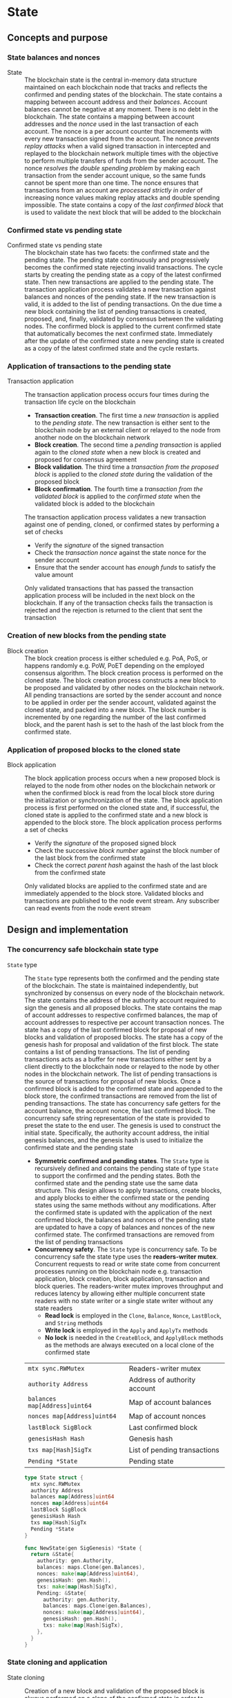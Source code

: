 * State

** Concepts and purpose

*** State balances and nonces

- State :: The blockchain state is the central in-memory data structure
  maintained on each blockchain node that tracks and reflects the confirmed and
  pending states of the blockchain. The state contains a mapping between account
  address and their /balances/. Account balances cannot be negative at any
  moment. There is no debt in the blockchain. The state contains a mapping
  between account addresses and the /nonce/ used in the last transaction of each
  account. The nonce is a per account counter that increments with every new
  transaction signed from the account. The nonce /prevents replay attacks/ when
  a valid signed transaction in intercepted and replayed to the blockchain
  network multiple times with the objective to perform multiple transfers of
  funds from the sender account. The nonce /resolves the double spending
  problem/ by making each transaction from the sender account unique, so the
  same funds cannot be spent more than one time. The nonce ensures that
  transactions from an account are /processed strictly in order/ of increasing
  nonce values making replay attacks and double spending impossible. The state
  contains a copy of the /last confirmed block/ that is used to validate the
  next block that will be added to the blockchain

*** Confirmed state vs pending state

- Confirmed state vs pending state :: The blockchain state has two facets: the
  confirmed state and the pending state. The pending state continuously and
  progressively becomes the confirmed state rejecting invalid transactions. The
  cycle starts by creating the pending state as a copy of the latest confirmed
  state. Then new transactions are applied to the pending state. The transaction
  application process validates a new transaction against balances and nonces of
  the pending state. If the new transaction is valid, it is added to the list of
  pending transactions. On the due time a new block containing the list of
  pending transactions is created, proposed, and, finally, validated by
  consensus between the validating nodes. The confirmed block is applied to the
  current confirmed state that automatically becomes the next confirmed state.
  Immediately after the update of the confirmed state a new pending state is
  created as a copy of the latest confirmed state and the cycle restarts.

*** Application of transactions to the pending state

- Transaction application :: The transaction application process occurs four
  times during the transaction life cycle on the blockchain
  - *Transaction creation*. The first time a /new transaction/ is applied to the
    /pending state/. The new transaction is either sent to the blockchain node
    by an external client or relayed to the node from another node on the
    blockchain network
  - *Block creation*. The second time a /pending transaction/ is applied again
    to the /cloned state/ when a new block is created and proposed for consensus
    agreement
  - *Block validation*. The third time a /transaction from the proposed block/
    is applied to the /cloned state/ during the validation of the proposed block
  - *Block confirmation*. The fourth time a /transaction from the validated
    block/ is applied to the /confirmed state/ when the validated block is added
    to the blockchain
  The transaction application process validates a new transaction against one of
  pending, cloned, or confirmed states by performing a set of checks
  - Verify the /signature/ of the signed transaction
  - Check the /transaction nonce/ against the state nonce for the sender account
  - Ensure that the sender account has /enough funds/ to satisfy the value
    amount
  Only validated transactions that has passed the transaction application
  process will be included in the next block on the blockchain. If any of the
  transaction checks fails the transaction is rejected and the rejection is
  returned to the client that sent the transaction

*** Creation of new blocks from the pending state

- Block creation :: The block creation process is either scheduled e.g. PoA,
  PoS, or happens randomly e.g. PoW, PoET depending on the employed consensus
  algorithm. The block creation process is performed on the cloned state. The
  block creation process constructs a new block to be proposed and validated by
  other nodes on the blockchain network. All pending transactions are sorted by
  the sender account and nonce to be applied in order per the sender account,
  validated against the cloned state, and packed into a new block. The block
  number is incremented by one regarding the number of the last confirmed block,
  and the parent hash is set to the hash of the last block from the confirmed
  state.

*** Application of proposed blocks to the cloned state

- Block application :: The block application process occurs when a new proposed
  block is relayed to the node from other nodes on the blockchain network or
  when the confirmed block is read from the local block store during the
  initialization or synchronization of the state. The block application process
  is first performed on the cloned state and, if successful, the cloned state is
  applied to the confirmed state and a new block is appended to the block store.
  The block application process performs a set of checks
  - Verify the /signature/ of the proposed signed block
  - Check the successive /block number/ against the block number of the last
    block from the confirmed state
  - Check the correct /parent hash/ against the hash of the last block from the
    confirmed state
  Only validated blocks are applied to the confirmed state and are immediately
  appended to the block store. Validated blocks and transactions are published
  to the node event stream. Any subscriber can read events from the node event
  stream

** Design and implementation

*** The concurrency safe blockchain state type

- =State= type :: The =State= type represents both the confirmed and the pending
  state of the blockchain. The state is maintained independently, but
  synchronized by consensus on every node of the blockchain network. The state
  contains the address of the authority account required to sign the genesis and
  all proposed blocks. The state contains the map of account addresses to
  respective confirmed balances, the map of account addresses to respective per
  account transaction nonces. The state has a copy of the last confirmed block
  for proposal of new blocks and validation of proposed blocks. The state has a
  copy of the genesis hash for proposal and validation of the first block. The
  state contains a list of pending transactions. The list of pending
  transactions acts as a buffer for new transactions either sent by a client
  directly to the blockchain node or relayed to the node by other nodes in the
  blockchain network. The list of pending transactions is the source of
  transactions for proposal of new blocks. Once a confirmed block is added to
  the confirmed state and appended to the block store, the confirmed
  transactions are removed from the list of pending transactions. The state has
  concurrency safe getters for the account balance, the account nonce, the last
  confirmed block. The concurrency safe string representation of the state is
  provided to preset the state to the end user. The genesis is used to construct
  the initial state. Specifically, the authority account address, the initial
  genesis balances, and the genesis hash is used to initialize the confirmed
  state and the pending state
  - *Symmetric confirmed and pending states*. The =State= type is recursively
    defined and contains the pending state of type =State= to support the
    confirmed and the pending states. Both the confirmed state and the pending
    state use the same data structure. This design allows to apply transactions,
    create blocks, and apply blocks to either the confirmed state or the pending
    states using the same methods without any modifications. After the confirmed
    state is updated with the application of the next confirmed block, the
    balances and nonces of the pending state are updated to have a copy of
    balances and nonces of the new confirmed state. The confirmed transactions
    are removed from the list of pending transactions
  - *Concurrency safety*. The =State= type is concurrency safe. To be
    concurrency safe the state type uses the *readers-writer mutex*. Concurrent
    requests to read or write state come from concurrent processes running on
    the blockchain node e.g. transaction application, block creation, block
    application, transaction and block queries. The readers-writer mutex
    improves throughput and reduces latency by allowing either multiple
    concurrent state readers with no state writer or a single state writer
    without any state readers
    - *Read lock* is employed in the =Clone=, =Balance=, =Nonce=, =LastBlock=,
      and =String= methods
    - *Write lock* is employed in the =Apply= and =ApplyTx= methods
    - *No lock* is needed in the =CreateBlock=, and =ApplyBlock= methods as the
      methods are always executed on a local clone of the confirmed state
  | ~mtx sync.RWMutex~            | Readers-writer mutex         |
  | ~authority Address~           | Address of authority account |
  | ~balances map[Address]uint64~ | Map of account balances      |
  | ~nonces map[Address]uint64~   | Map of account nonces        |
  | ~lastBlock SigBlock~          | Last confirmed block         |
  | ~genesisHash Hash~            | Genesis hash                 |
  | ~txs map[Hash]SigTx~          | List of pending transactions |
  | ~Pending *State~              | Pending state                |
  #+BEGIN_SRC go
type State struct {
  mtx sync.RWMutex
  authority Address
  balances map[Address]uint64
  nonces map[Address]uint64
  lastBlock SigBlock
  genesisHash Hash
  txs map[Hash]SigTx
  Pending *State
}

func NewState(gen SigGenesis) *State {
  return &State{
    authority: gen.Authority,
    balances: maps.Clone(gen.Balances),
    nonces: make(map[Address]uint64),
    genesisHash: gen.Hash(),
    txs: make(map[Hash]SigTx),
    Pending: &State{
      authority: gen.Authority,
      balances: maps.Clone(gen.Balances),
      nonces: make(map[Address]uint64),
      genesisHash: gen.Hash(),
      txs: make(map[Hash]SigTx),
    },
  }
}
  #+END_SRC

*** State cloning and application

- State cloning :: Creation of a new block and validation of the proposed block
  is always performed on a clone of the confirmed state in order to prevent
  undesirable corruption of the confirmed state in the case if some pending
  transactions are no longer valid for inclusion in a new block or the proposed
  block has some invalid transactions or cannot be validated for some other
  reason. The state cloning operation is concurrency safe. The state cloning
  operation
  - Lock the state for reading
  - Create a new state with shallow clones of balances, nonces, and transaction
    maps
  - Copy the authority address, the last block, and the genesis hash
  - Create a new pending state with a shallow clone of the pending transactions
  #+BEGIN_SRC go
func (s *State) Clone() *State {
  s.mtx.RLock()
  defer s.mtx.RUnlock()
  return &State{
    authority: s.authority,
    balances: maps.Clone(s.balances),
    nonces: maps.Clone(s.nonces),
    lastBlock: s.lastBlock,
    genesisHash: s.genesisHash,
    txs: maps.Clone(s.txs),
    Pending: &State{
      txs: maps.Clone(s.Pending.txs),
    },
  }
}
  #+END_SRC

- State application :: The state application operation is needed to update the
  confirmed state with the balances, the nonces, the new last block from the
  confirmed block after the successful validation of a proposed block. The
  validated block is first applied to the cloned state, and, if successful, the
  cloned state is applied to the confirmed state. This design ensures that only
  validated confirmed blocks are safely applied to the confirmed state
  minimizing the possibility of corruption of the confirmed state. After the
  successful application of the confirmed block to the confirmed state, the
  pending state is updated to reflect the new confirmed state. Specifically, the
  pending balances and pending nonces are assigned shallow clones for the
  respective balances and nonces from the new confirmed state. All confirmed
  transactions from the new last block are removed from the list of pending
  transactions to yet included in a block. The state application operation
  - Lock the state for writing
  - Assign the balances, nonces, and the new last block from the cloned state to
    the confirmed state
  - Assign shallow clones of balances and nonces from the new confirmed state to
    the pending state
  - Remove the confirmed transaction from the new last block from the list of
    pending transactions
  #+BEGIN_SRC go
func (s *State) Apply(clone *State) {
  s.mtx.Lock()
  defer s.mtx.Unlock()
  s.balances = clone.balances
  s.nonces = clone.nonces
  s.lastBlock = clone.lastBlock
  s.Pending.balances = maps.Clone(s.balances)
  s.Pending.nonces = maps.Clone(s.nonces)
  for _, tx := range clone.lastBlock.Txs {
    delete(s.Pending.txs, tx.Hash())
  }
}
  #+END_SRC

*** Applying new transactions to the pending state

- Transaction application :: The transaction application operation contributes
  to the blockchain integrity by protecting the blockchain from invalid
  transactions. The transaction application operation is concurrency safe. The
  transaction application operation verifies the signature of a new transaction,
  checks the correct value of transaction nonce, ensures that the account has
  sufficient funds to satisfy the value amount. Once all checks are
  successfully passed, the transaction application operation moves funds from
  the sender account to the receiver account, increments the nonce of the sender
  account, and add the transaction to the pending transactions map for its
  future inclusion in a block. The transaction application operation
  - Lock the state for writing
  - Verify the signature of the transaction
  - Check the correct value for the transaction nonce
  - Ensure that the sender account has sufficient funds to satisfy the value
    amount
  - Debit the sender account and credit the recipient account
  - Increment the nonce of the sender account
  - Add the validated transaction to the list of pending transactions
  #+BEGIN_SRC go
func (s *State) ApplyTx(tx SigTx) error {
  s.mtx.Lock()
  defer s.mtx.Unlock()
  valid, err := VerifyTx(tx)
  if err != nil {
    return err
  }
  if !valid {
    return fmt.Errorf("tx: invalid transaction signature\n%v\n", tx)
  }
  if tx.Nonce != s.nonces[tx.From] + 1 {
    return fmt.Errorf("tx: invalid transaction nonce\n%v\n", tx)
  }
  if s.balances[tx.From] < tx.Value {
    return fmt.Errorf("tx: insufficient account funds\n%v\n", tx)
  }
  s.balances[tx.From] -= tx.Value
  s.balances[tx.To] += tx.Value
  s.nonces[tx.From]++
  s.txs[tx.Hash()] = tx
  return nil
}
  #+END_SRC

*** Creating and signing new blocks from the pending state

- Block creation :: The block creation operation constructs a new block of valid
  transactions to be proposed, validated, and, eventually, confirmed by
  consensus between the blockchain validating nodes. The block creation
  operation is always performed on the local cloned state, so there is no need
  to acquire a read lock of the state. The state cloning operation is already
  concurrency safe. The block creation operation is this implementation is
  scheduled with a random delay on the authority node that is the only node in
  the blockchain that proposes new blocks. The block creation operation sorts
  all pending transactions by the address of the sender account and by the nonce
  to ensure correct in-order processing of transactions from the same sender
  account. The sorted transactions are applied to the cloned state with the
  objective to reject any invalid transaction before their inclusion into a new
  block. All pending validated transactions are included in the new block. The
  block number is incremented by one regarding the number of the last block from
  the confirmed cloned state. For the first block the parent hash is the genesis
  hash, while for any successive block the parent hash is the hash of the last
  block for the confirmed cloned state. The new block is digitally signed by the
  authority account that created the block. The block creation operation
  - Sort the pending transactions by the address of the sender account and the
    nonce
  - Apply the sorted pending transaction the the cloned state
  - Reject any invalid transactions from inclusion into a new block
  - Create a new block with validated transactions
  - Sign the new block with the authority account
  #+BEGIN_SRC go
func (s *State) CreateBlock(authority Account) (SigBlock, error) {
  // The is no need to lock/unlock as the CreateBlock is always executed on the
  // cloned state
  pndTxs := make([]SigTx, 0, len(s.Pending.txs))
  for _, tx := range s.Pending.txs {
    pndTxs = append(pndTxs, tx)
  }
  slices.SortFunc(pndTxs, func(a, b SigTx) int {
    cmp := strings.Compare(string(a.From), string(b.From))
    if cmp != 0 {
      return cmp
    }
    return int(a.Nonce) - int(b.Nonce)
  })
  txs := make([]SigTx, 0, len(pndTxs))
  for _, tx := range pndTxs {
    err := s.ApplyTx(tx)
    if err != nil {
      fmt.Printf("REJECTED %v\n", err)
      continue
    }
    txs = append(txs, tx)
  }
  var blk Block
  if s.lastBlock.Number == 0 {
    blk = NewBlock(s.lastBlock.Number + 1, s.genesisHash, txs)
  } else {
    blk = NewBlock(s.lastBlock.Number + 1, s.lastBlock.Hash(), txs)
  }
  return authority.SignBlock(blk)
}
  #+END_SRC

*** Applying blocks to the cloned state

- Block application :: The block application operation contributes to the
  integrity of the blockchain by validating proposed blocks with all their
  transactions. The block application operations ensures integrity of the
  blockchain when reading the state from a local block store, or synchronizing
  the state and updating the block store from other nodes in the blockchain
  network. The block application operation is first applied to a clone of the
  confirmed state, and, if successful, the cloned state is applied to the
  confirmed state and the confirmed block is added to the block store. The block
  application operation. The block application operation is concurrency safe.
  The block application operation verifies the signature of the block, checks
  the correct block number and the correct parent hash. Then all transactions
  from the block are applied to the cloned state to check their validity. If all
  checks are passed, the last block of the cloned state is updated with the
  current validated block. The updated of the last block will be eventually
  applied to the confirmed state and the confirmed block will be added to the
  block store. The block application operation
  - Lock the state for writing
  - Verify the signature of the block
  - Check the correct block number regarding the number of the last block
  - Check the correct parent hash regarding the hash of the last block
  - Validate block transactions by applying them to the cloned state
  - Assign the validated block to the last block of the cloned state
  #+BEGIN_SRC go
func (s *State) ApplyBlock(blk SigBlock) error {
  s.mtx.Lock()
  defer s.mtx.Unlock()
  valid, err := VerifyBlock(blk, s.authority)
  if err != nil {
    return err
  }
  if !valid {
    return fmt.Errorf("blk: invalid block signature\n%v", blk)
  }
  if blk.Number != s.lastBlock.Number + 1 {
    return fmt.Errorf("blk: invalid block number\n%v", blk)
  }
  var hash Hash
  if blk.Number == 1 {
    hash = s.genesisHash
  } else {
    hash = s.lastBlock.Hash()
  }
  if blk.Parent != hash {
    return fmt.Errorf("blk: invalid parent hash\n%v", blk)
  }
  for _, tx := range blk.Txs {
    err := s.ApplyTx(tx)
    if err != nil {
      return err
    }
  }
  s.lastBlock = blk
  return nil
}
  #+END_SRC

** Testing and usage

*** Testing transaction application

The =TestApplyTx= testing process
- Create the initial state from the genesis
- Set the initial owner account from the genesis as the sender account
- Apply several transactions to the pending state
  - The first is a valid transaction
  - The second transaction has an invalid nonce
  - The third is a valid transaction
- Check the correct balance of the sender account on the pending state after the
  application of transactions
- Apply a transaction that exceeds the balance of the sender account
- Apply a transaction with an invalid signature
#+BEGIN_SRC fish
go test -v -cover -coverprofile=coverage.cov ./... -run ApplyTx
#+END_SRC

*** Testing block application

The =TestApplyBlock= testing process
- Create the initial state from the genesis
- Set the initial owner account from the genesis as the sender account
- Re-create the authority account
- Apply several transactions to the pending state
  - The first is a valid transaction
  - The second transaction has the value that exceeds the sender balance
  - The third is a valid transaction
- Create a new block on the cloned state
- Apply the new block to the cloned state
- Apply the cloned state with the new block updates to the confirmed state
- Check the correct balance of the sender account on the confirmed state after
  the application of the block
#+BEGIN_SRC fish
go test -v -cover -coverprofile=coverage.cov ./... -run ApplyBlock
#+END_SRC

